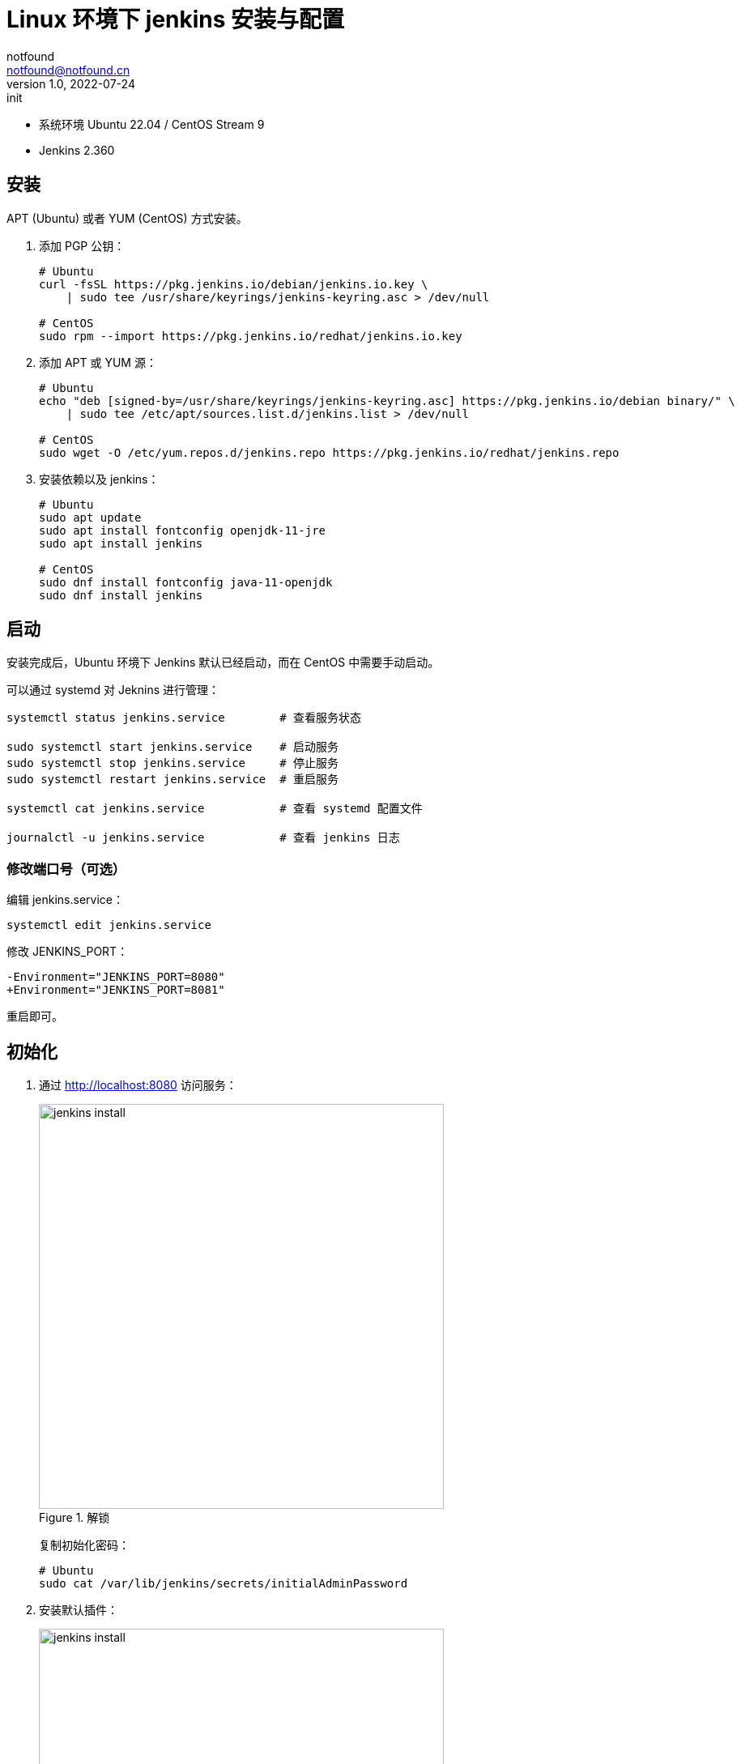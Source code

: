 =  Linux 环境下 jenkins 安装与配置
notfound <notfound@notfound.cn>
1.0, 2022-07-24: init
:sectanchors:

:page-slug: jenkins-install
:page-category: jenkins
:page-tags: jenkins

* 系统环境 Ubuntu 22.04 / CentOS Stream 9
* Jenkins 2.360

## 安装

APT (Ubuntu) 或者 YUM (CentOS) 方式安装。

1. 添加 PGP 公钥：
+
[source,bash]
----
# Ubuntu
curl -fsSL https://pkg.jenkins.io/debian/jenkins.io.key \
    | sudo tee /usr/share/keyrings/jenkins-keyring.asc > /dev/null

# CentOS
sudo rpm --import https://pkg.jenkins.io/redhat/jenkins.io.key
----
+
2. 添加 APT 或 YUM 源：
+
[source,bash]
----
# Ubuntu
echo "deb [signed-by=/usr/share/keyrings/jenkins-keyring.asc] https://pkg.jenkins.io/debian binary/" \
    | sudo tee /etc/apt/sources.list.d/jenkins.list > /dev/null

# CentOS
sudo wget -O /etc/yum.repos.d/jenkins.repo https://pkg.jenkins.io/redhat/jenkins.repo
----
+
3. 安装依赖以及 jenkins：
+
[source,bash]
----
# Ubuntu
sudo apt update
sudo apt install fontconfig openjdk-11-jre
sudo apt install jenkins

# CentOS
sudo dnf install fontconfig java-11-openjdk
sudo dnf install jenkins
----

== 启动
 
安装完成后，Ubuntu 环境下 Jenkins 默认已经启动，而在 CentOS 中需要手动启动。

可以通过 systemd 对 Jeknins 进行管理：

[source,bash]
----
systemctl status jenkins.service        # 查看服务状态

sudo systemctl start jenkins.service    # 启动服务
sudo systemctl stop jenkins.service     # 停止服务
sudo systemctl restart jenkins.service  # 重启服务

systemctl cat jenkins.service           # 查看 systemd 配置文件

journalctl -u jenkins.service           # 查看 jenkins 日志
----

=== 修改端口号（可选）

编辑 jenkins.service：

[source,bash]
----
systemctl edit jenkins.service
----

修改 JENKINS_PORT：

[source,diff]
----
-Environment="JENKINS_PORT=8080"
+Environment="JENKINS_PORT=8081"
----

重启即可。

== 初始化

1. 通过 http://localhost:8080 访问服务：
+
.解锁
image::/images/jenkins-install-01.png[jenkins install,500]
+
复制初始化密码：
+
[source,bash]
----
# Ubuntu
sudo cat /var/lib/jenkins/secrets/initialAdminPassword
----
+
2. 安装默认插件：
+
.插件
image::/images/jenkins-install-02.png[jenkins install,500]
+
3. 设置用户名和密码：
+
.用户
image::/images/jenkins-install-03.png[jenkins install,500]
+
4. 设置 URL（可选）：
+
.URL
image::/images/jenkins-install-04.png[jenkins install,500]
+
5. 设置完成，开始使用：
+
.主页
image::/images/jenkins-install-05.png[jenkins install,500]

== Nginx 安装与配置

通过 Nginx 反向代理到 Jenkins。

安装 Nginx

[source,bash]
----
# Ubuntu
sudo apt install nginx

# CentOS
sudo dnf install nginx
sudo systemctl start nginx.service
----

=== 配置

添加配置文件 `/etc/nginx/conf.d/jenkins.conf`：

./etc/nginx/conf.d/jenkins.conf
[source,nginx]
----
upstream jenkins {
    keepalive 32;          # keepalive connections
    server 127.0.0.1:8080; # jenkins ip and port <1>
}

# Required for Jenkins websocket agents
map $http_upgrade $connection_upgrade {
    default upgrade;
    '' close;
}

server {
    listen          80;       # Listen on port 80 for IPv4 requests

    server_name     jenkins.notfound.cn;  # replace 'jenkins.notfound.cn' with your server domain name <2>

    # this is the jenkins web root directory
    # (mentioned in the output of "systemctl cat jenkins") <3>
    root            /var/cache/jenkins/war;

    access_log      /var/log/nginx/jenkins.access.log;
    error_log       /var/log/nginx/jenkins.error.log;

    # pass through headers from Jenkins that Nginx considers invalid
    ignore_invalid_headers off;

    location ~ "^/static/[0-9a-fA-F]{8}\/(.*)$" {
        # rewrite all static files into requests to the root
        # E.g /static/12345678/css/something.css will become /css/something.css
        rewrite "^/static/[0-9a-fA-F]{8}\/(.*)" /$1 last;
    }

    location /userContent {
        # have nginx handle all the static requests to userContent folder
        # note : This is the $JENKINS_HOME dir
        root /var/lib/jenkins/;
        if (!-f $request_filename){
          # this file does not exist, might be a directory or a /**view** url
          rewrite (.*) /$1 last;
          break;
        }
        sendfile on;
    }

    location / {
        sendfile off;
        proxy_pass         http://jenkins; # <4>
        proxy_redirect     default;
        proxy_http_version 1.1;

        # Required for Jenkins websocket agents
        proxy_set_header   Connection        $connection_upgrade;
        proxy_set_header   Upgrade           $http_upgrade;

        proxy_set_header   Host              $host;
        proxy_set_header   X-Real-IP         $remote_addr;
        proxy_set_header   X-Forwarded-For   $proxy_add_x_forwarded_for;
        proxy_set_header   X-Forwarded-Proto $scheme;
        proxy_max_temp_file_size 0;

        #this is the maximum upload size
        client_max_body_size       10m;
        client_body_buffer_size    128k;

        proxy_connect_timeout      90;
        proxy_send_timeout         90;
        proxy_read_timeout         90;
        proxy_buffering            off;
        proxy_request_buffering    off; # Required for HTTP CLI commands
        proxy_set_header Connection ""; # Clear for keepalive
    }
}
----
<1> Jenkins IP 和端口
<2> 设置域名，根据需要修改
<3> 通过 jenkins.service 获取，其中 `%C` 为系统缓存根目录 `/var/cache`，所以完整路径为 `/var/cache/jenkins/war` ：
+
[source,bash]
----
systemctl cat jenkins | grep "JENKINS_WEBROOT"
# # $JENKINS_WEBROOT.
# Environment="JENKINS_WEBROOT=%C/jenkins/war"
----
<4> 设置反向代理

路径 `/var/cache/jenkins/war` 的用户和组都为 `jenkins`，Nginx 进程无权限访问，需要将 Nginx 用户 `wwww-data` (Ubuntu) 或 `nginx` (CentOS) 添加到 jenkins 组：

[source,bash]
----
# Ubuntu
sudo usermod -aG jenkins www-data

# CentOS
sudo usermod -aG jenkins nginx
----

重启 Nginx 即可：

[source,bash]
----
sudo nginx -t                           # 测试 Nginx 配置
sudo systemctl restart nginx.service    # 重启 Nginx
----

== 参考

* https://pkg.jenkins.io/debian/
* https://pkg.jenkins.io/redhat/
* https://www.jenkins.io/doc/book/installing/linux/#debianubuntu
* https://www.jenkins.io/doc/book/system-administration/reverse-proxy-configuration-nginx/
* https://www.jenkins.io/doc/book/system-administration/reverse-proxy-configuration-troubleshooting/
* https://www.freedesktop.org/software/systemd/man/systemd.unit.html#Specifiers
